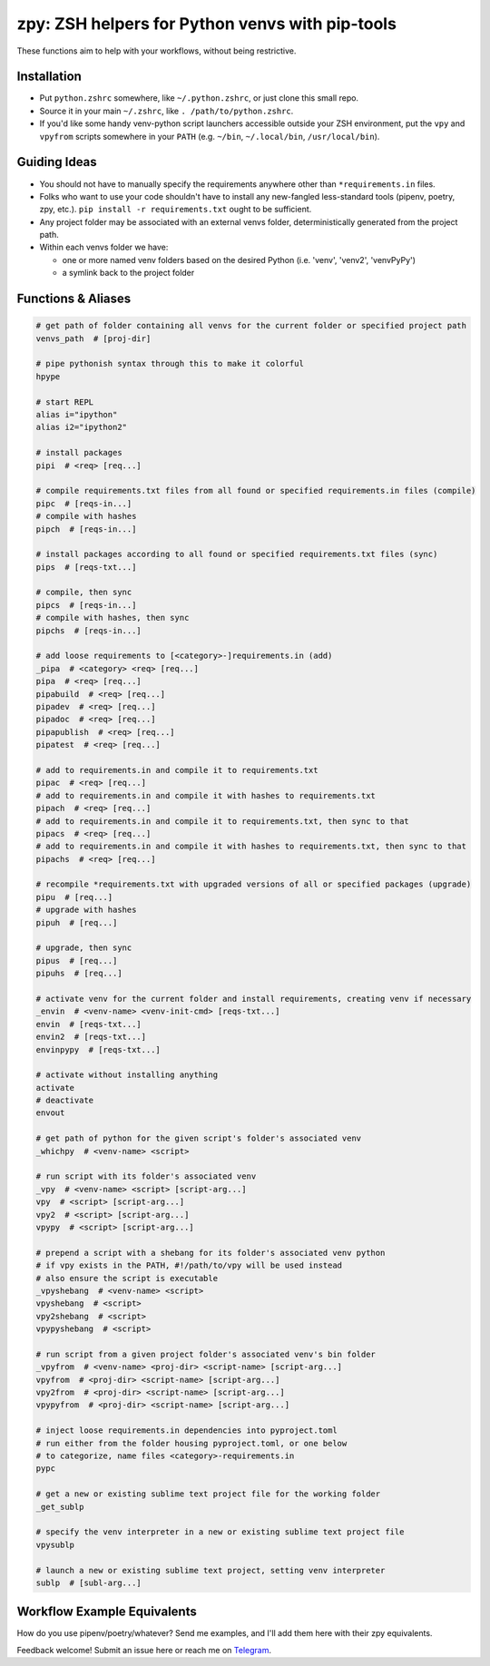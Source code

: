 ================================================
zpy: ZSH helpers for Python venvs with pip-tools
================================================

These functions aim to help with your workflows, without being restrictive.

.. image:: https://asciinema.org/a/hixMbnxd3fxi4kJxXe5OnBs4n.svg
   :target: https://asciinema.org/a/hixMbnxd3fxi4kJxXe5OnBs4n

Installation
------------

- Put ``python.zshrc`` somewhere, like ``~/.python.zshrc``, or just clone this small repo.
- Source it in your main ``~/.zshrc``, like ``. /path/to/python.zshrc``.
- If you'd like some handy venv-python script launchers accessible outside your ZSH environment, put the ``vpy`` and ``vpyfrom`` scripts somewhere in your ``PATH`` (e.g. ``~/bin``, ``~/.local/bin``, ``/usr/local/bin``).


Guiding Ideas
-------------

- You should not have to manually specify the requirements anywhere other than ``*requirements.in`` files.
- Folks who want to use your code shouldn't have to install any new-fangled less-standard tools (pipenv, poetry, zpy, etc.). ``pip install -r requirements.txt`` ought to be sufficient.
- Any project folder may be associated with an external venvs folder, deterministically generated from the project path.
- Within each venvs folder we have:

  + one or more named venv folders based on the desired Python (i.e. 'venv', 'venv2', 'venvPyPy')
  + a symlink back to the project folder

Functions & Aliases
-------------------

.. code-block:: bash

  # get path of folder containing all venvs for the current folder or specified project path
  venvs_path  # [proj-dir]
  
  # pipe pythonish syntax through this to make it colorful
  hpype
  
  # start REPL
  alias i="ipython"
  alias i2="ipython2"
  
  # install packages
  pipi  # <req> [req...]
  
  # compile requirements.txt files from all found or specified requirements.in files (compile)
  pipc  # [reqs-in...]
  # compile with hashes
  pipch  # [reqs-in...]
  
  # install packages according to all found or specified requirements.txt files (sync)
  pips  # [reqs-txt...]
  
  # compile, then sync
  pipcs  # [reqs-in...]
  # compile with hashes, then sync
  pipchs  # [reqs-in...]
  
  # add loose requirements to [<category>-]requirements.in (add)
  _pipa  # <category> <req> [req...]
  pipa  # <req> [req...]
  pipabuild  # <req> [req...]
  pipadev  # <req> [req...]
  pipadoc  # <req> [req...]
  pipapublish  # <req> [req...]
  pipatest  # <req> [req...]
  
  # add to requirements.in and compile it to requirements.txt
  pipac  # <req> [req...]
  # add to requirements.in and compile it with hashes to requirements.txt
  pipach  # <req> [req...]
  # add to requirements.in and compile it to requirements.txt, then sync to that
  pipacs  # <req> [req...]
  # add to requirements.in and compile it with hashes to requirements.txt, then sync to that
  pipachs  # <req> [req...]
  
  # recompile *requirements.txt with upgraded versions of all or specified packages (upgrade)
  pipu  # [req...]
  # upgrade with hashes
  pipuh  # [req...]
  
  # upgrade, then sync
  pipus  # [req...]
  pipuhs  # [req...]
  
  # activate venv for the current folder and install requirements, creating venv if necessary
  _envin  # <venv-name> <venv-init-cmd> [reqs-txt...]
  envin  # [reqs-txt...]
  envin2  # [reqs-txt...]
  envinpypy  # [reqs-txt...]
  
  # activate without installing anything
  activate
  # deactivate
  envout
  
  # get path of python for the given script's folder's associated venv
  _whichpy  # <venv-name> <script>
  
  # run script with its folder's associated venv
  _vpy  # <venv-name> <script> [script-arg...]
  vpy  # <script> [script-arg...]
  vpy2  # <script> [script-arg...]
  vpypy  # <script> [script-arg...]
  
  # prepend a script with a shebang for its folder's associated venv python
  # if vpy exists in the PATH, #!/path/to/vpy will be used instead
  # also ensure the script is executable
  _vpyshebang  # <venv-name> <script>
  vpyshebang  # <script>
  vpy2shebang  # <script>
  vpypyshebang  # <script>
  
  # run script from a given project folder's associated venv's bin folder
  _vpyfrom  # <venv-name> <proj-dir> <script-name> [script-arg...]
  vpyfrom  # <proj-dir> <script-name> [script-arg...]
  vpy2from  # <proj-dir> <script-name> [script-arg...]
  vpypyfrom  # <proj-dir> <script-name> [script-arg...]
  
  # inject loose requirements.in dependencies into pyproject.toml
  # run either from the folder housing pyproject.toml, or one below
  # to categorize, name files <category>-requirements.in
  pypc
  
  # get a new or existing sublime text project file for the working folder
  _get_sublp
  
  # specify the venv interpreter in a new or existing sublime text project file
  vpysublp
  
  # launch a new or existing sublime text project, setting venv interpreter
  sublp  # [subl-arg...]

Workflow Example Equivalents
----------------------------

How do you use pipenv/poetry/whatever? Send me examples, and I'll add them here with their zpy equivalents.

Feedback welcome! Submit an issue here or reach me on Telegram__.

__ https://t.me/andykluger
